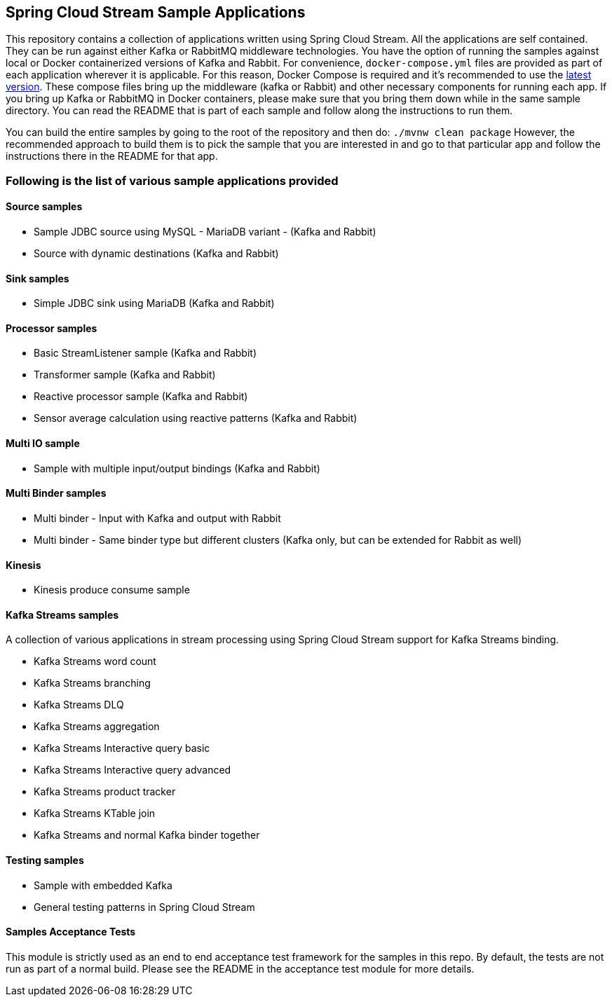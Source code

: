 == Spring Cloud Stream Sample Applications

This repository contains a collection of applications written using Spring Cloud Stream. All the applications are self contained.
They can be run against either Kafka or RabbitMQ middleware technologies.
You have the option of running the samples against local or Docker containerized versions of Kafka and Rabbit.
For convenience, `docker-compose.yml` files are provided as part of each application wherever it is applicable.
For this reason, Docker Compose is required and it’s recommended to use the https://docs.docker.com/compose/install/[latest version].
These compose files bring up the middleware (kafka or Rabbit) and other necessary components for running each app.
If you bring up Kafka or RabbitMQ in Docker containers, please make sure that you bring them down while in the same sample directory.
You can read the README that is part of each sample and follow along the instructions to run them.

You can build the entire samples by going to the root of the repository and then do: `./mvnw clean package`
However, the recommended approach to build them is to pick the sample that you are interested in and go to that particular app and follow the instructions there in the README for that app. 

=== Following is the list of various sample applications provided

==== Source samples

* Sample JDBC source using MySQL - MariaDB variant - (Kafka and Rabbit)

* Source with dynamic destinations (Kafka and Rabbit)

==== Sink samples

* Simple JDBC sink using MariaDB (Kafka and Rabbit)

==== Processor samples

* Basic StreamListener sample (Kafka and Rabbit)
* Transformer sample (Kafka and Rabbit)
* Reactive processor sample (Kafka and Rabbit)
* Sensor average calculation using reactive patterns (Kafka and Rabbit)

==== Multi IO sample

* Sample with multiple input/output bindings (Kafka and Rabbit)

==== Multi Binder samples

* Multi binder - Input with Kafka and output with Rabbit
* Multi binder - Same binder type but different clusters (Kafka only, but can be extended for Rabbit as well)

==== Kinesis

* Kinesis produce consume sample

==== Kafka Streams samples

A collection of various applications in stream processing using Spring Cloud Stream support for Kafka Streams binding.

* Kafka Streams word count
* Kafka Streams branching
* Kafka Streams DLQ
* Kafka Streams aggregation
* Kafka Streams Interactive query basic
* Kafka Streams Interactive query advanced
* Kafka Streams product tracker
* Kafka Streams KTable join
* Kafka Streams and normal Kafka binder together

==== Testing samples

* Sample with embedded Kafka
* General testing patterns in Spring Cloud Stream

==== Samples Acceptance Tests

This module is strictly used as an end to end acceptance test framework for the samples in this repo.
By default, the tests are not run as part of a normal build.
Please see the README in the acceptance test module for more details.
